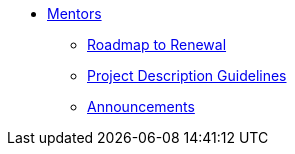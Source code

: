 * xref:introduction.adoc[Mentors]

** xref:renewal.adoc[Roadmap to Renewal]
** xref:project_descriptions.adoc[Project Description Guidelines]
** xref:announcements.adoc[Announcements]

